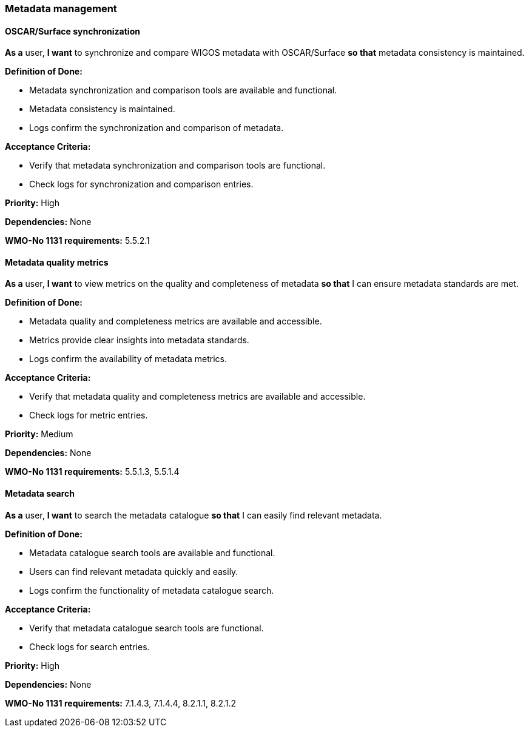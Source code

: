 ### Metadata management

#### OSCAR/Surface synchronization

*As a* user, 
*I want* to synchronize and compare WIGOS metadata with OSCAR/Surface 
*so that* metadata consistency is maintained.

*Definition of Done:*

* Metadata synchronization and comparison tools are available and functional.
* Metadata consistency is maintained.
* Logs confirm the synchronization and comparison of metadata.

*Acceptance Criteria:*

* Verify that metadata synchronization and comparison tools are functional.
* Check logs for synchronization and comparison entries.

*Priority:* High

*Dependencies:* None

*WMO-No 1131 requirements:* 5.5.2.1

#### Metadata quality metrics

*As a* user, 
*I want* to view metrics on the quality and completeness of metadata 
*so that* I can ensure metadata standards are met.

*Definition of Done:*

* Metadata quality and completeness metrics are available and accessible.
* Metrics provide clear insights into metadata standards.
* Logs confirm the availability of metadata metrics.

*Acceptance Criteria:*

* Verify that metadata quality and completeness metrics are available and accessible.
* Check logs for metric entries.

*Priority:* Medium

*Dependencies:* None

*WMO-No 1131 requirements:* 5.5.1.3, 5.5.1.4

#### Metadata search

*As a* user, 
*I want* to search the metadata catalogue 
*so that* I can easily find relevant metadata.

*Definition of Done:*

* Metadata catalogue search tools are available and functional.
* Users can find relevant metadata quickly and easily.
* Logs confirm the functionality of metadata catalogue search.

*Acceptance Criteria:*

* Verify that metadata catalogue search tools are functional.
* Check logs for search entries.

*Priority:* High

*Dependencies:* None

*WMO-No 1131 requirements:* 7.1.4.3, 7.1.4.4, 8.2.1.1, 8.2.1.2
